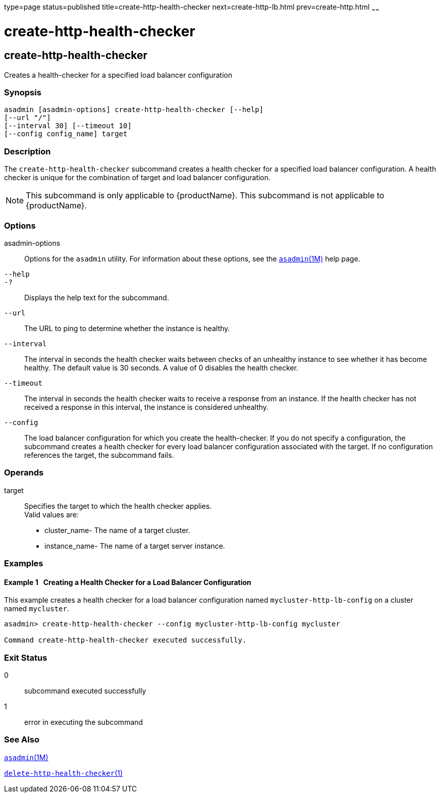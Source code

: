type=page
status=published
title=create-http-health-checker
next=create-http-lb.html
prev=create-http.html
~~~~~~

= create-http-health-checker

[[create-http-health-checker-1]][[GSRFM00026]][[create-http-health-checker]]

== create-http-health-checker

Creates a health-checker for a specified load balancer configuration

=== Synopsis

[source]
----
asadmin [asadmin-options] create-http-health-checker [--help]
[--url "/"]
[--interval 30] [--timeout 10]
[--config config_name] target
----

=== Description

The `create-http-health-checker` subcommand creates a health checker for
a specified load balancer configuration. A health checker is unique for
the combination of target and load balancer configuration.


[NOTE]
====
This subcommand is only applicable to {productName}. This
subcommand is not applicable to {productName}.
====


=== Options

asadmin-options::
  Options for the `asadmin` utility. For information about these
  options, see the xref:asadmin.adoc#asadmin[`asadmin`(1M)] help page.
`--help`::
`-?`::
  Displays the help text for the subcommand.
`--url`::
  The URL to ping to determine whether the instance is healthy.
`--interval`::
  The interval in seconds the health checker waits between checks of an
  unhealthy instance to see whether it has become healthy. The default
  value is 30 seconds. A value of 0 disables the health checker.
`--timeout`::
  The interval in seconds the health checker waits to receive a response
  from an instance. If the health checker has not received a response in
  this interval, the instance is considered unhealthy.
`--config`::
  The load balancer configuration for which you create the
  health-checker. If you do not specify a configuration, the subcommand
  creates a health checker for every load balancer configuration
  associated with the target. If no configuration references the target,
  the subcommand fails.

=== Operands

target::
  Specifies the target to which the health checker applies. +
  Valid values are:

  * cluster_name- The name of a target cluster.
  * instance_name- The name of a target server instance.

=== Examples

[[GSRFM477]][[sthref240]]

==== Example 1   Creating a Health Checker for a Load Balancer Configuration

This example creates a health checker for a load balancer configuration
named `mycluster-http-lb-config` on a cluster named `mycluster`.

[source]
----
asadmin> create-http-health-checker --config mycluster-http-lb-config mycluster

Command create-http-health-checker executed successfully.
----

=== Exit Status

0::
  subcommand executed successfully
1::
  error in executing the subcommand

=== See Also

xref:asadmin.adoc#asadmin[`asadmin`(1M)]

link:delete-http-health-checker.html#delete-http-health-checker[`delete-http-health-checker`(1)]


